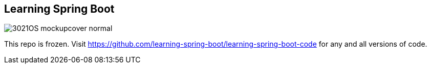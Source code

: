 
== Learning Spring Boot 

image::http://blog.greglturnquist.com/wp-content/uploads/2014/11/3021OS_mockupcover_normal.png[float="right"]

This repo is frozen. Visit https://github.com/learning-spring-boot/learning-spring-boot-code for any and all versions of code.
